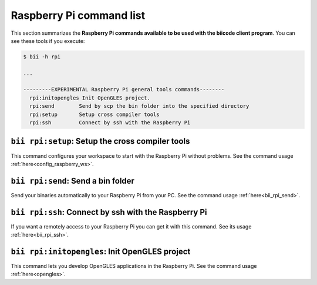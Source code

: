 .. _bii_rpi_tools:

Raspberry Pi command list
==========================
This section summarizes the **Raspberry Pi commands available to be used with the biicode client program**. You can see these tools if you execute:

.. code-block:: bash
	
	$ bii -h rpi
	
	...

	---------EXPERIMENTAL Raspberry Pi general tools commands--------
	  rpi:initopengles Init OpenGLES project.
	  rpi:send        Send by scp the bin folder into the specified directory
	  rpi:setup       Setup cross compiler tools
	  rpi:ssh         Connect by ssh with the Raspberry Pi

	  
	  
``bii rpi:setup``: Setup the cross compiler tools
-------------------------------------------------
This command configures your workspace to start with the Raspberry Pi without problems. See the command usage :ref:`here<config_raspberry_ws>`.


``bii rpi:send``: Send a bin folder
-------------------------------------
Send your binaries automatically to your Raspberry Pi from your PC. See the command usage  :ref:`here<bii_rpi_send>`.


``bii rpi:ssh``: Connect by ssh with the Raspberry Pi
-----------------------------------------------------
If you want a remotely access to your Raspberry Pi you can get it with this command. See its usage :ref:`here<bii_rpi_ssh>`.
	

``bii rpi:initopengles``: Init OpenGLES project
------------------------------------------------
This command lets you develop OpenGLES applications in the Raspberry Pi. See the command usage :ref:`here<opengles>`.